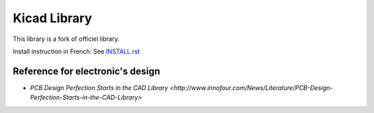 =============
Kicad Library
=============

This library is a fork of officiel library.


Install instruction in French: See `INSTALL.rst <INSTALL.rst>`_


Reference for electronic's design
=================================

* `PCB Design Perfection Starts in the CAD Library <http://www.innofour.com/News/Literature/PCB-Design-Perfection-Starts-in-the-CAD-Library>`



